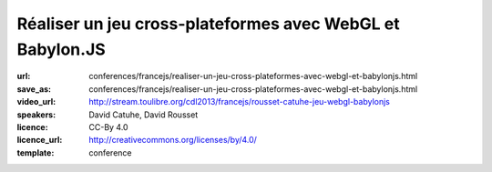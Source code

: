 ==========================================================
Réaliser un jeu cross-plateformes avec WebGL et Babylon.JS
==========================================================

:url: conferences/francejs/realiser-un-jeu-cross-plateformes-avec-webgl-et-babylonjs.html
:save_as: conferences/francejs/realiser-un-jeu-cross-plateformes-avec-webgl-et-babylonjs.html
:video_url: http://stream.toulibre.org/cdl2013/francejs/rousset-catuhe-jeu-webgl-babylonjs
:speakers: David Catuhe, David Rousset
:licence: CC-By 4.0
:licence_url: http://creativecommons.org/licenses/by/4.0/
:template: conference

.. html::

 <p>Le GPU est en de plus en plus important pour la performance de nos applications Web. Il est depuis un moment utilisé pour vous dans certains cas comme le canvas 2D ou certaines animations CSS3, nous en parlerons donc en introduction. Mais nous verrons ensuite comment aller encore plus loin avec WebGL. Cela sera illustré à travers un moteur 3D HTML5 que nous avons conçu en France ainsi qu’un framework de conception de jeu au-dessus. Vous verrez alors que malgré l’utilisation du GPU, il faut continuer à être vigilant aux concepts de base de JavaScript pour la performance. Ce sera l’occasion de mettre un peu les mains dans le code, vous verrez ce n’est pas sale !</p>

